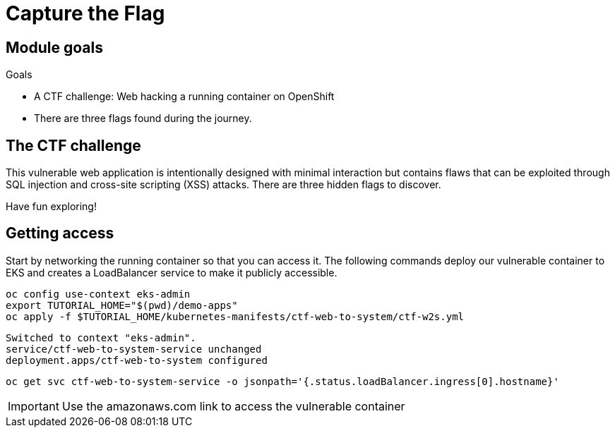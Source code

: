 = Capture the Flag

== Module goals
.Goals
* A CTF challenge: Web hacking a running container on OpenShift
* There are three flags found during the journey.

== The CTF challenge

This vulnerable web application is intentionally designed with minimal interaction but contains flaws that can be exploited through SQL injection and cross-site scripting (XSS) attacks. There are three hidden flags to discover.

Have fun exploring!

== Getting access

Start by networking the running container so that you can access it. The following commands deploy our vulnerable container to EKS and creates a LoadBalancer service to make it publicly accessible. 

[source,sh,role=execute]
----
oc config use-context eks-admin
export TUTORIAL_HOME="$(pwd)/demo-apps"
oc apply -f $TUTORIAL_HOME/kubernetes-manifests/ctf-web-to-system/ctf-w2s.yml
----

[.console-output]
[source,bash,subs="+macros,+attributes"]
----
Switched to context "eks-admin".
service/ctf-web-to-system-service unchanged
deployment.apps/ctf-web-to-system configured
----

[source,sh,role=execute]
----
oc get svc ctf-web-to-system-service -o jsonpath='{.status.loadBalancer.ingress[0].hostname}'
----

IMPORTANT: Use the amazonaws.com link to access the vulnerable container



